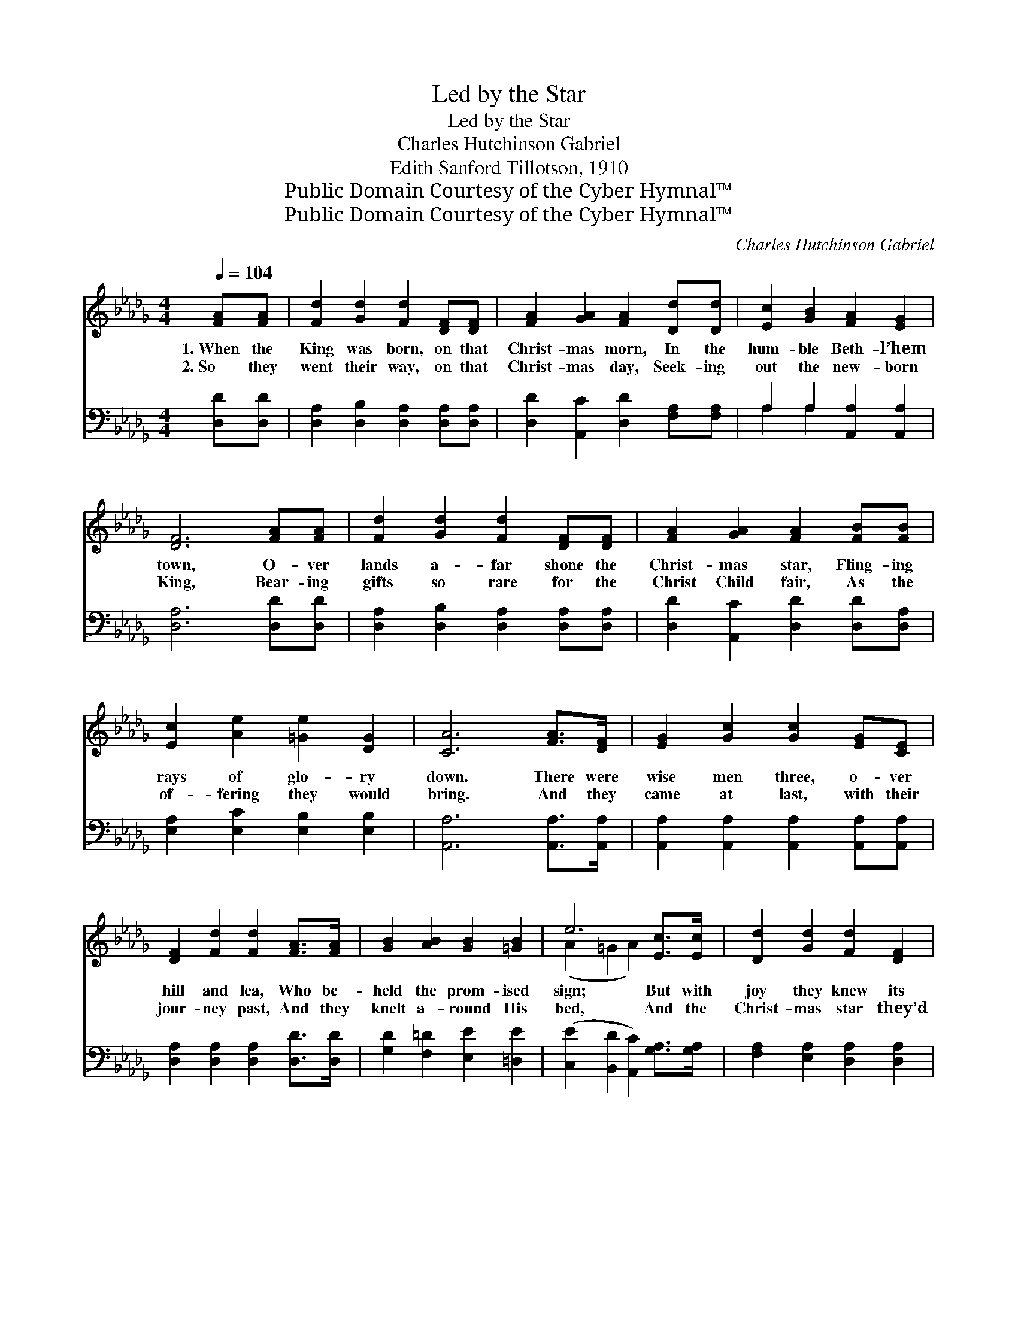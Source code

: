 X:1
T:Led by the Star
T:Led by the Star
T:Charles Hutchinson Gabriel
T:Edith Sanford Tillotson, 1910
T:Public Domain Courtesy of the Cyber Hymnal™
T:Public Domain Courtesy of the Cyber Hymnal™
C:Charles Hutchinson Gabriel
Z:Public Domain
Z:Courtesy of the Cyber Hymnal™
%%score ( 1 2 ) ( 3 4 )
L:1/8
Q:1/4=104
M:4/4
K:Db
V:1 treble 
V:2 treble 
V:3 bass 
V:4 bass 
V:1
 [FA][FA] | [Fd]2 [Gd]2 [Fd]2 [DF][DF] | [FA]2 [GA]2 [FA]2 [Dd][Dd] | [Ec]2 [GB]2 [FA]2 [EG]2 | %4
w: 1.~When the|King was born, on that|Christ- mas morn, In the|hum- ble Beth- l’hem|
w: 2.~So they|went their way, on that|Christ- mas day, Seek- ing|out the new- born|
 [DF]6 [FA][FA] | [Fd]2 [Gd]2 [Fd]2 [DF][DF] | [FA]2 [GA]2 [FA]2 [FB][FB] | %7
w: town, O- ver|lands a- far shone the|Christ- mas star, Fling- ing|
w: King, Bear- ing|gifts so rare for the|Christ Child fair, As the|
 [Ec]2 [Ae]2 [=Ge]2 [DG]2 | [CA]6 [FA]>[DF] | [EG]2 [Gc]2 [Gc]2 [EG][CE] | %10
w: rays of glo- ry|down. There were|wise men three, o- ver|
w: of- fering they would|bring. And they|came at last, with their|
 [DF]2 [Fd]2 [Fd]2 [FA]>[FA] | [GB]2 [AB]2 [GB]2 [=GB]2 | e6 [Ec]>[Ec] | [Dd]2 [Gd]2 [Fd]2 [DF]2 | %14
w: hill and lea, Who be-|held the prom- ised|sign; But with|joy they knew its|
w: jour- ney past, And they|knelt a- round His|bed, And the|Christ- mas star they’d|
 [CG]2 [DA]2 !fermata![GB]2 [Ed]>[Ed] | [Ec]2 [Ec]2 [Fc]2 [Gc]2 | [Fd]6 z2 ||"^Refrain" d6 c>B | %18
w: mean- ing true Told the|Christ Child’s joy di-|vine.|Led by the|
w: fol- lowed far Laid a|crown on ev- ery|head.||
 A4 [DF]2 [DF]2 | [EA]2 [EA]2 [CE]2 [GB][GB] | [FA]2 [FA]2 [DF]4 | d6 [Gc]>[GB] | A6 [FA]2 | %23
w: star, The wise|* men came from their|homes a- far,|Seek- ing the|Child, Whom|
w: |||||
 [GB]2 [=GB]2 [Ac]2 [_Gc]2 | [Fd]6 |] %25
w: men and an- gels|sing.|
w: ||
V:2
 x2 | x8 | x8 | x8 | x8 | x8 | x8 | x8 | x8 | x8 | x8 | x8 | (A2 =G2 A2) x2 | x8 | x8 | x8 | x8 || %17
 (G2 G>G G2) x2 | F>FFF x4 | x8 | x8 | (F2 G>A G2) x2 | (F2 G2 A2) x2 | x8 | x6 |] %25
V:3
 [D,D][D,D] | [D,A,]2 [D,B,]2 [D,A,]2 [D,A,][D,A,] | [D,D]2 [A,,C]2 [D,D]2 [F,A,][F,A,] | %3
w: ~ ~|~ ~ ~ ~ ~|~ ~ ~ ~ ~|
 A,2 A,2 [A,,A,]2 [A,,A,]2 | [D,A,]6 [D,D][D,D] | [D,A,]2 [D,B,]2 [D,A,]2 [D,A,][D,A,] | %6
w: ~ ~ ~ ~|~ ~ ~|~ ~ ~ ~ ~|
 [D,D]2 [A,,C]2 [D,D]2 [D,D][D,A,] | [E,A,]2 [E,C]2 [E,B,]2 [E,B,]2 | [A,,A,]6 [A,,A,]>[A,,A,] | %9
w: ~ ~ ~ ~ ~|~ ~ ~ ~|~ ~ ~|
 [A,,A,]2 [A,,A,]2 [A,,A,]2 [A,,A,][A,,A,] | [D,A,]2 [D,A,]2 [D,A,]2 [D,D]>[D,D] | %11
w: ~ ~ ~ ~ ~|~ ~ ~ ~ ~|
 [G,D]2 [F,=D]2 [E,E]2 [=D,E]2 | ([C,E]2 [B,,D]2 [A,,C]2) [G,A,]>[G,A,] | %13
w: ~ ~ ~ ~|~ * * ~ ~|
 [F,A,]2 [E,A,]2 [D,A,]2 [D,A,]2 | [E,A,]2 [F,D]2 !fermata![G,D]2 [=G,B,]>[G,B,] | %15
w: ~ ~ ~ ~|~ ~ ~ ~ ~|
 A,2 [G,A,]2 [F,A,]2 [E,A,]2 | [D,A,]6 z2 || [G,B,]2 [G,B,]>[G,B,] [G,B,]2 z2 | %18
w: ~ ~ ~ ~|~|Led by the star,|
 [D,D]>[D,D] [D,D][D,D] [D,A,]2 [D,A,]2 | [A,,C]2 [A,,C]2 [A,,A,]2 [A,,C][A,,C] | %20
w: by the Christ- mas star, ~|~ ~ ~ ~ ~|
 [D,D]2 [D,D]2 [D,A,]4 | [D,A,]2 [E,A,]>[F,D] [G,B,]2 [G,B,]>[G,D] | [D,D]2 [E,C]2 [F,D]2 [D,D]2 | %23
w: ~ ~ ~|Seek- ing the Child who was|born a king, *|
 [G,D]2 [E,E]2 [A,E]2 A,2 | [D,A,]6 |] %25
w: ||
V:4
 x2 | x8 | x8 | A,2 A,2 x4 | x8 | x8 | x8 | x8 | x8 | x8 | x8 | x8 | x8 | x8 | x8 | A,2 x6 | x8 || %17
 x8 | x8 | x8 | x8 | x8 | x8 | x6 A,2 | x6 |] %25

